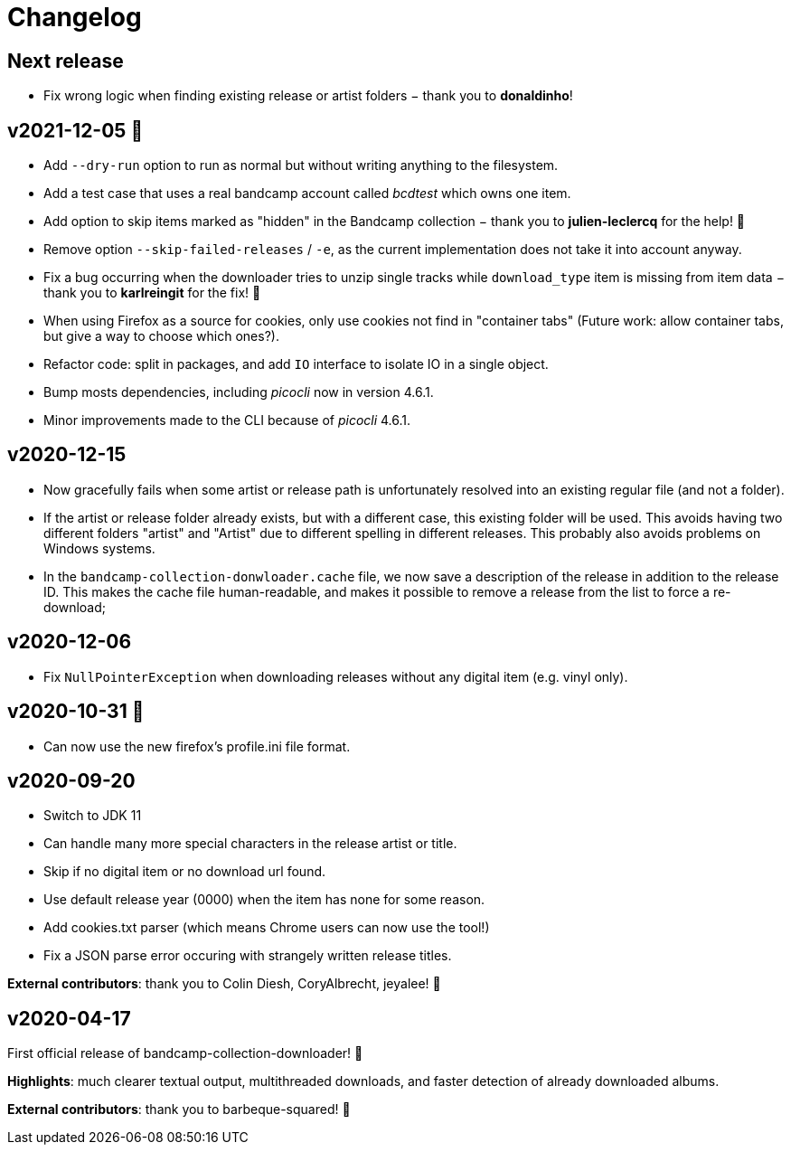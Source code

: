 = Changelog

== Next release

- Fix wrong logic when finding existing release or artist folders − thank you to *donaldinho*!


== v2021-12-05 🎄️ 

- Add `--dry-run` option to run as normal but without writing anything to the filesystem. 
- Add a test case that uses a real bandcamp account called _bcdtest_ which owns one item.  
- Add option to skip items marked as "hidden" in the Bandcamp collection − thank you to *julien-leclercq* for the help! 🍻
- Remove option `--skip-failed-releases` / `-e`, as the current implementation does not take it into account anyway.
- Fix a bug occurring when the downloader tries to unzip single tracks while `download_type` item is missing from item data − thank you to *karlreingit* for the fix! 🍻
- When using Firefox as a source for cookies, only use cookies not find in "container tabs" (Future work: allow container tabs, but give a way to choose which ones?).
- Refactor code: split in packages, and add `IO` interface to isolate IO in a single object.
- Bump mosts dependencies, including _picocli_ now in version 4.6.1.
- Minor improvements made to the CLI because of _picocli_ 4.6.1.

== v2020-12-15

- Now gracefully fails when some artist or release path is unfortunately resolved into an existing regular file (and not a folder).
- If the artist or release folder already exists, but with a different case, this existing folder will be used.
This avoids having two different folders "artist" and "Artist" due to different spelling in different releases.
This probably also avoids problems on Windows systems.
- In the `bandcamp-collection-donwloader.cache` file, we now save a description of the release in addition to the release ID.
This makes the cache file human-readable, and makes it possible to remove a release from the list to force a re-download;

== v2020-12-06

- Fix `NullPointerException` when downloading releases without any digital item (e.g. vinyl only).

== v2020-10-31 🎃

- Can now use the new firefox's profile.ini file format.


== v2020-09-20

- Switch to JDK 11
- Can handle many more special characters in the release artist or title.
- Skip if no digital item or no download url found.
- Use default release year (0000) when the item has none for some reason.
- Add cookies.txt parser (which means Chrome users can now use the tool!)
- Fix a JSON parse error occuring with strangely written release titles.

*External contributors*: thank you to Colin Diesh, CoryAlbrecht, jeyalee! 🍻


== v2020-04-17

First official release of bandcamp-collection-downloader! 🎉

*Highlights*: much clearer textual output, multithreaded downloads, and faster detection of already downloaded albums.

*External contributors*: thank you to barbeque-squared! 🍻

